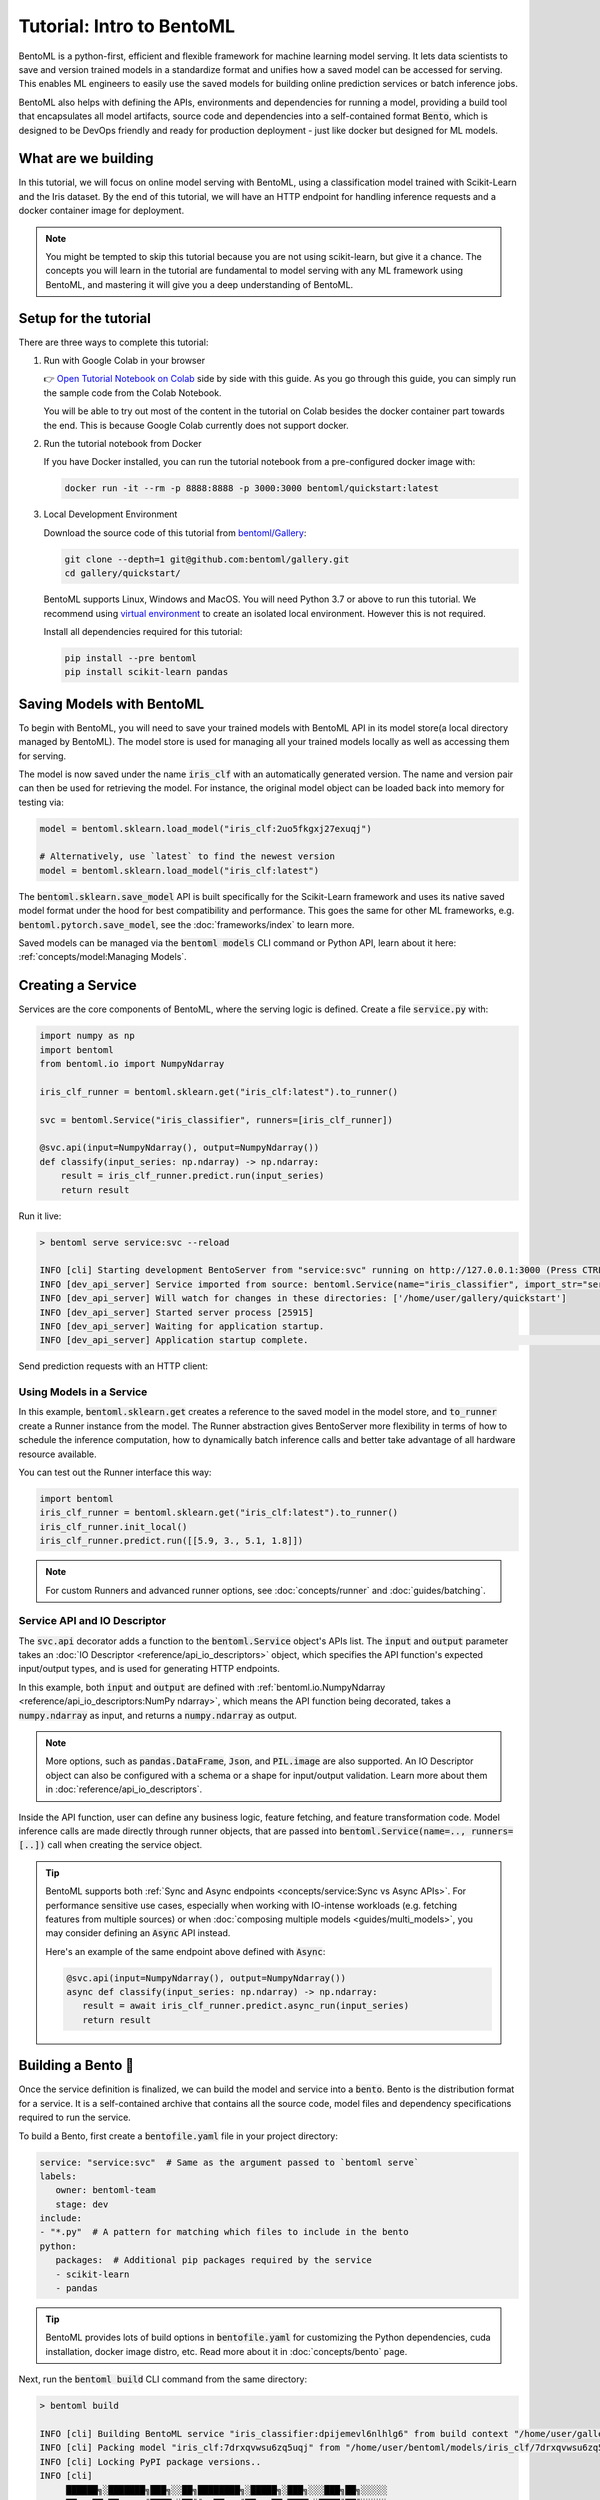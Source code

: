 ==========================
Tutorial: Intro to BentoML
==========================

BentoML is a python-first, efficient and flexible framework for machine learning model
serving. It lets data scientists to save and version trained models in a standardize
format and unifies how a saved model can be accessed for serving. This enables ML
engineers to easily use the saved models for building online prediction services or
batch inference jobs.

BentoML also helps with defining the APIs, environments and dependencies for running a
model, providing a build tool that encapsulates all model artifacts, source code and
dependencies into a self-contained format :code:`Bento`, which is designed to be DevOps
friendly and ready for production deployment - just like docker but designed for ML
models.

What are we building
--------------------

In this tutorial, we will focus on online model serving with BentoML, using a
classification model trained with Scikit-Learn and the Iris dataset. By the end of this
tutorial, we will have an HTTP endpoint for handling inference requests and a docker
container image for deployment.


.. note::
    You might be tempted to skip this tutorial because you are not using scikit-learn,
    but give it a chance. The concepts you will learn in the tutorial are fundamental to
    model serving with any ML framework using BentoML, and mastering it will give you a
    deep understanding of BentoML.


Setup for the tutorial
----------------------

There are three ways to complete this tutorial:

#. Run with Google Colab in your browser

   👉 `Open Tutorial Notebook on Colab <https://colab.research.google.com/github/bentoml/gallery/blob/main/quickstart/iris_classifier.ipynb>`_
   side by side with this guide. As you go through this guide, you can simply run the
   sample code from the Colab Notebook.

   You will be able to try out most of the content in the tutorial on Colab besides
   the docker container part towards the end. This is because Google Colab currently
   does not support docker.

#. Run the tutorial notebook from Docker

   If you have Docker installed, you can run the tutorial notebook from a pre-configured
   docker image with:

   .. code:: bash

      docker run -it --rm -p 8888:8888 -p 3000:3000 bentoml/quickstart:latest

#. Local Development Environment

   Download the source code of this tutorial from `bentoml/Gallery <https://github.com/bentoml/gallery/>`_:

   .. code:: bash

      git clone --depth=1 git@github.com:bentoml/gallery.git
      cd gallery/quickstart/

   BentoML supports Linux, Windows and MacOS. You will need Python 3.7 or above to run
   this tutorial. We recommend using `virtual environment <https://docs.python.org/3/library/venv.html>`_
   to create an isolated local environment. However this is not required.

   Install all dependencies required for this tutorial:

   .. code-block:: bash

       pip install --pre bentoml
       pip install scikit-learn pandas


Saving Models with BentoML
--------------------------

To begin with BentoML, you will need to save your trained models with BentoML API in
its model store(a local directory managed by BentoML). The model store is used for
managing all your trained models locally as well as accessing them for serving.

.. code-block:: python
   :emphasize-lines: 14,15

   import bentoml

   from sklearn import svm
   from sklearn import datasets

   # Load training data set
   iris = datasets.load_iris()
   X, y = iris.data, iris.target

   # Train the model
   clf = svm.SVC(gamma='scale')
   clf.fit(X, y)

   # Save model to the BentoML local model store
   bentoml.sklearn.save_model("iris_clf", clf)

   # INFO  [cli] Using default model signature `{"predict": {"batchable": False}}` for sklearn model
   # INFO  [cli] Successfully saved Model(tag="iris_clf:2uo5fkgxj27exuqj", path="~/bentoml/models/iris_clf/2uo5fkgxj27exuqj/")


The model is now saved under the name :code:`iris_clf` with an automatically generated
version. The name and version pair can then be used for retrieving the model. For
instance, the original model object can be loaded back into memory for testing via:

.. code-block::

   model = bentoml.sklearn.load_model("iris_clf:2uo5fkgxj27exuqj")

   # Alternatively, use `latest` to find the newest version
   model = bentoml.sklearn.load_model("iris_clf:latest")


The :code:`bentoml.sklearn.save_model` API is built specifically for the Scikit-Learn
framework and uses its native saved model format under the hood for best compatibility
and performance. This goes the same for other ML frameworks, e.g.
:code:`bentoml.pytorch.save_model`, see the :doc:`frameworks/index` to learn more.


.. seealso::

   It is possible to use pre-trained models directly with BentoML or import existing
   trained model files to BentoML. Learn more about it from :doc:`concepts/model`.


Saved models can be managed via the :code:`bentoml models` CLI command or Python API,
learn about it here: :ref:`concepts/model:Managing Models`.


Creating a Service
------------------

Services are the core components of BentoML, where the serving logic is defined. Create
a file :code:`service.py` with:

.. code:: python

    import numpy as np
    import bentoml
    from bentoml.io import NumpyNdarray

    iris_clf_runner = bentoml.sklearn.get("iris_clf:latest").to_runner()

    svc = bentoml.Service("iris_classifier", runners=[iris_clf_runner])

    @svc.api(input=NumpyNdarray(), output=NumpyNdarray())
    def classify(input_series: np.ndarray) -> np.ndarray:
        result = iris_clf_runner.predict.run(input_series)
        return result


Run it live:

.. code:: bash

    > bentoml serve service:svc --reload

    INFO [cli] Starting development BentoServer from "service:svc" running on http://127.0.0.1:3000 (Press CTRL+C to quit)
    INFO [dev_api_server] Service imported from source: bentoml.Service(name="iris_classifier", import_str="service:svc", working_dir="/home/user/gallery/quickstart")
    INFO [dev_api_server] Will watch for changes in these directories: ['/home/user/gallery/quickstart']
    INFO [dev_api_server] Started server process [25915]
    INFO [dev_api_server] Waiting for application startup.
    INFO [dev_api_server] Application startup complete.                                                                                                                          on.py:59

.. dropdown:: About the command :code:`bentoml serve service:svc --reload`
   :icon: code

   In the example above:

   - :code:`service` refers to the python module (the :code:`service.py` file)
   - :code:`svc` refers to the object created in :code:`service.py`, with :code:`svc = bentoml.Service(...)`
   - :code:`--reload` option watches for local code changes and automatically restart server. This is for development use only.

   .. tip::

      This syntax also applies to projects with nested directories. For example, if you
      have a :code:`./src/foo/bar/my_service.py` file where a service object is defined
      with: :code:`my_bento_service = bentoml.Service(...)`, the command will be:

      .. code:: bash

         bentoml serve src.foo.bar.my_service:my_bento_service
         # Or
         bentoml serve ./src/foo/bar/my_service.py:my_bento_service


Send prediction requests with an HTTP client:

.. tab-set::
   .. tab-item:: Python

      .. code:: python

         import requests
         requests.post(
             "http://127.0.0.1:3000/classify",
             headers={"content-type": "application/json"},
             data="[[5.9, 3, 5.1, 1.8]]").text

   .. tab-item:: Curl

      .. code:: bash

         curl \
           -X POST \
           -H "content-type: application/json" \
           --data "[[5.9, 3, 5.1, 1.8]]" \
           http://127.0.0.1:3000/classify

   .. tab-item:: Browser

      Open http://127.0.0.1:3000 in your browser and send test request from the web UI.


Using Models in a Service
~~~~~~~~~~~~~~~~~~~~~~~~~

In this example, :code:`bentoml.sklearn.get` creates a reference to the saved model
in the model store, and :code:`to_runner` create a Runner instance from the model.
The Runner abstraction gives BentoServer more flexibility in terms of how to schedule
the inference computation, how to dynamically batch inference calls and better take
advantage of all hardware resource available.

You can test out the Runner interface this way:

.. code:: python

   import bentoml
   iris_clf_runner = bentoml.sklearn.get("iris_clf:latest").to_runner()
   iris_clf_runner.init_local()
   iris_clf_runner.predict.run([[5.9, 3., 5.1, 1.8]])

.. note::

   For custom Runners and advanced runner options, see :doc:`concepts/runner` and :doc:`guides/batching`.


Service API and IO Descriptor
~~~~~~~~~~~~~~~~~~~~~~~~~~~~~

The :code:`svc.api` decorator adds a function to the :code:`bentoml.Service` object's
APIs list. The :code:`input` and :code:`output` parameter takes an
:doc:`IO Descriptor <reference/api_io_descriptors>` object, which specifies the API
function's expected input/output types, and is used for generating HTTP endpoints.

In this example, both :code:`input` and :code:`output` are defined with
:ref:`bentoml.io.NumpyNdarray <reference/api_io_descriptors:NumPy ndarray>`, which means
the API function being decorated, takes a :code:`numpy.ndarray` as input, and returns a
:code:`numpy.ndarray` as output.

.. note::
   More options, such as :code:`pandas.DataFrame`, :code:`Json`, and :code:`PIL.image`
   are also supported. An IO Descriptor object can also be configured with a schema or
   a shape for input/output validation. Learn more about them in
   :doc:`reference/api_io_descriptors`.

Inside the API function, user can define any business logic, feature fetching, and
feature transformation code. Model inference calls are made directly through runner
objects, that are passed into :code:`bentoml.Service(name=.., runners=[..])` call when
creating the service object.

.. tip::

   BentoML supports both :ref:`Sync and Async endpoints <concepts/service:Sync vs Async APIs>`.
   For performance sensitive use cases, especially when working with IO-intense
   workloads (e.g. fetching features from multiple sources) or when
   :doc:`composing multiple models <guides/multi_models>`, you may consider defining an
   :code:`Async` API instead.

   Here's an example of the same endpoint above defined with :code:`Async`:

   .. code:: python

      @svc.api(input=NumpyNdarray(), output=NumpyNdarray())
      async def classify(input_series: np.ndarray) -> np.ndarray:
         result = await iris_clf_runner.predict.async_run(input_series)
         return result


Building a Bento 🍱
-------------------

Once the service definition is finalized, we can build the model and service into a
:code:`bento`. Bento is the distribution format for a service. It is a self-contained
archive that contains all the source code, model files and dependency specifications
required to run the service.

To build a Bento, first create a :code:`bentofile.yaml` file in your project directory:

.. code:: yaml

   service: "service:svc"  # Same as the argument passed to `bentoml serve`
   labels:
      owner: bentoml-team
      stage: dev
   include:
   - "*.py"  # A pattern for matching which files to include in the bento
   python:
      packages:  # Additional pip packages required by the service
      - scikit-learn
      - pandas

.. tip::
   BentoML provides lots of build options in :code:`bentofile.yaml` for customizing the
   Python dependencies, cuda installation, docker image distro, etc. Read more about it
   in :doc:`concepts/bento` page.


Next, run the :code:`bentoml build` CLI command from the same directory:

.. code:: bash

    > bentoml build

    INFO [cli] Building BentoML service "iris_classifier:dpijemevl6nlhlg6" from build context "/home/user/gallery/quickstart"
    INFO [cli] Packing model "iris_clf:7drxqvwsu6zq5uqj" from "/home/user/bentoml/models/iris_clf/7drxqvwsu6zq5uqj"
    INFO [cli] Locking PyPI package versions..
    INFO [cli]
         ██████╗░███████╗███╗░░██╗████████╗░█████╗░███╗░░░███╗██╗░░░░░
         ██╔══██╗██╔════╝████╗░██║╚══██╔══╝██╔══██╗████╗░████║██║░░░░░
         ██████╦╝█████╗░░██╔██╗██║░░░██║░░░██║░░██║██╔████╔██║██║░░░░░
         ██╔══██╗██╔══╝░░██║╚████║░░░██║░░░██║░░██║██║╚██╔╝██║██║░░░░░
         ██████╦╝███████╗██║░╚███║░░░██║░░░╚█████╔╝██║░╚═╝░██║███████╗
         ╚═════╝░╚══════╝╚═╝░░╚══╝░░░╚═╝░░░░╚════╝░╚═╝░░░░░╚═╝╚══════╝
                                                                                                                                                                                                                                                                                                                        
    INFO [cli] Successfully built Bento(tag="iris_classifier:dpijemevl6nlhlg6") at "~/bentoml/bentos/iris_classifier/dpijemevl6nlhlg6/"

🎉 You've just created your first Bento, and it is now ready for serving in production!
For starters, you can now serve it with the :code:`bentoml serve` CLI command:

.. code:: bash

    > bentoml serve iris_classifier:latest --production

    INFO [cli] Service loaded from Bento store: bentoml.Service(tag="iris_classifier:dpijemevl6nlhlg6", path="~/bentoml/bentos/iris_classifier/dpijemevl6nlhlg6")
    INFO [cli] Starting production BentoServer from "service.py:svc" running on http://0.0.0.0:3000 (Press CTRL+C to quit)
    INFO [iris_clf] Service loaded from Bento store: bentoml.Service(tag="iris_classifier:dpijemevl6nlhlg6", path="~/bentoml/bentos/iris_classifier/dpijemevl6nlhlg6")
    INFO [api_server] Service loaded from Bento store: bentoml.Service(tag="iris_classifier:dpijemevl6nlhlg6", path="~/bentoml/bentos/iris_classifier/dpijemevl6nlhlg6")
    INFO [iris_clf] Started server process [28761]
    INFO [iris_clf] Waiting for application startup.
    INFO [api_server] Started server process [28762]
    INFO [api_server] Waiting for application startup.
    INFO [api_server] Application startup complete.
    INFO [iris_clf] Application startup complete.


.. note::
   Even though the service definition code uses model :code:`iris_clf:latest`, the
   :code:`latest` version can be resolved with local model store to find the exact model
   version :code:`demo_mnist:7drxqvwsu6zq5uqj` during the :code:`bentoml build`
   process. This model is then bundled into the Bento, which makes sure this Bento is
   always using this exact model version, wherever it is deployed.


Bento is the unit of deployment in BentoML, one of the most important artifact to keep
track of in your model deployment workflow. BentoML provides CLI commands and APIs for
managing Bentos and moving them around, see the :ref:`concepts/bento:Managing Bentos`
section to learn more.


Generate Docker Image
---------------------

A docker image can be automatically generated from a Bento for production deployment,
via the :code:`bentoml containerize` CLI command:

.. code:: bash

   > bentoml containerize iris_classifier:latest

   INFO  [cli] Successfully built docker image "iris_classifier:dpijemevl6nlhlg6"

.. note::
   You will need to `install Docker <https://docs.docker.com/get-docker/>`_ before
   running this command.

.. dropdown:: For Mac with Apple Silicon
   :icon: cpu

   Specify the :code:`--platform` to avoid potential compatibility issues with some
   Python libraries.

   .. code:: bash

      bentoml containerize --platform=linux/amd64 iris_classifier:latest

This creates a docker image that includes the Bento, and has all its dependencies
installed. The docker image tag will be same as the Bento tag by default:

.. code:: bash

   > docker images

   REPOSITORY         TAG                 IMAGE ID        CREATED          SIZE
   iris_classifier    dpijemevl6nlhlg6    78e3d3b51205    10 seconds ago   1.05GB


Run the docker image to start the BentoServer:

.. code:: bash

   docker run -p 3000:3000 iris_classifier:dpijemevl6nlhlg6


Most of the deployment tools built on top of BentoML uses Docker under the hood, it is
recommended to test out serving from a containerized Bento docker image first, before
moving to a production deployment. This helps verify the correctness of all the docker
and dependency configs specified in the :code:`bentofile.yaml`.


Deploying Bentos
----------------

BentoML standardizes the saved model format, service API definition and the Bento build
process, which opens up many different deployment options for ML teams.

The Bento we built and the docker image created in the previous steps, are designed to
be DevOps friendly and ready for deployment in production environment. If your team
has existing infrastructure for running docker, it's likely that the Bento generated
docker images can be directly deployed to your infrastructure without any modification.

.. note::
   To streamline the deployment process, BentoServer follows most common best practices
   found in a backend service: it provides
   :doc:`health check and prometheus metrics <guides/monitoring>`
   endpoint for monitoring out-of-the-box; It provides configurable
   :doc:`distributed tracing <guides/tracing>` and :doc:`logging <guides/logging>` for
   performance analysis and debugging; And it can be easily
   :doc:`integrated with other tools <integrations/index>` that are commonly used by
   Data Engineers and DevOps engineers.


For teams looking for an end-to-end solution, with more powerful deployment features
specific for ML, the BentoML team has also created Yatai and bentoctl:

.. grid::  1 2 2 2
    :gutter: 3
    :margin: 0
    :padding: 0

    .. grid-item-card:: `🦄️ Yatai <https://github.com/bentoml/Yatai>`_
        :link: https://github.com/bentoml/Yatai
        :link-type: url

        Model Deployment at scale on Kubernetes.

    .. grid-item-card:: `🚀 bentoctl <https://github.com/bentoml/bentoctl>`_
        :link: https://github.com/bentoml/bentoctl
        :link-type: url

        Fast model deployment on any cloud platform.

Learn more about different deployment options with BentoML from the
:doc:`concepts/deploy` page.


----

.. button-ref:: concepts/index
   :ref-type: doc
   :color: secondary
   :expand:

   Continue Reading

